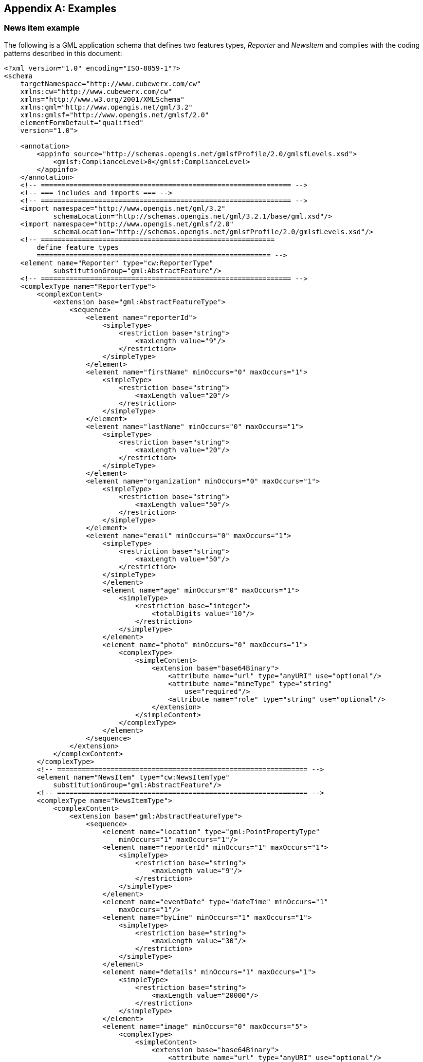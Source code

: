
[[annex-examples]]
[appendix,obligation=informative]
== Examples

=== News item example
The following is a GML application schema that defines two features types, _Reporter_ and _NewsItem_ and complies with the coding patterns described in this document:

[%unnumbered]
----
<?xml version="1.0" encoding="ISO-8859-1"?>
<schema
    targetNamespace="http://www.cubewerx.com/cw"
    xmlns:cw="http://www.cubewerx.com/cw"
    xmlns="http://www.w3.org/2001/XMLSchema"
    xmlns:gml="http://www.opengis.net/gml/3.2"
    xmlns:gmlsf="http://www.opengis.net/gmlsf/2.0"
    elementFormDefault="qualified"
    version="1.0">
    
    <annotation>
        <appinfo source="http://schemas.opengis.net/gmlsfProfile/2.0/gmlsfLevels.xsd">
            <gmlsf:ComplianceLevel>0</gmlsf:ComplianceLevel>
        </appinfo>
    </annotation>
    <!-- ============================================================= -->
    <!-- === includes and imports === -->
    <!-- ============================================================= -->
    <import namespace="http://www.opengis.net/gml/3.2"
            schemaLocation="http://schemas.opengis.net/gml/3.2.1/base/gml.xsd"/>
    <import namespace="http://www.opengis.net/gmlsf/2.0"
            schemaLocation="http://schemas.opengis.net/gmlsfProfile/2.0/gmlsfLevels.xsd"/>
    <!-- =========================================================
        define feature types
        ========================================================= -->
    <element name="Reporter" type="cw:ReporterType"
            substitutionGroup="gml:AbstractFeature"/>
    <!-- ============================================================= -->
    <complexType name="ReporterType">
        <complexContent>
            <extension base="gml:AbstractFeatureType">
                <sequence>
                    <element name="reporterId">
                        <simpleType>
                            <restriction base="string">
                                <maxLength value="9"/>
                            </restriction>
                        </simpleType>
                    </element>
                    <element name="firstName" minOccurs="0" maxOccurs="1">
                        <simpleType>
                            <restriction base="string">
                                <maxLength value="20"/>
                            </restriction>
                        </simpleType>
                    </element>
                    <element name="lastName" minOccurs="0" maxOccurs="1">
                        <simpleType>
                            <restriction base="string">
                                <maxLength value="20"/>
                            </restriction>
                        </simpleType>
                    </element>
                    <element name="organization" minOccurs="0" maxOccurs="1">
                        <simpleType>
                            <restriction base="string">
                                <maxLength value="50"/>
                            </restriction>
                        </simpleType>
                    </element>
                    <element name="email" minOccurs="0" maxOccurs="1">
                        <simpleType>
                            <restriction base="string">
                                <maxLength value="50"/>
                            </restriction>
                        </simpleType>
                        </element>
                        <element name="age" minOccurs="0" maxOccurs="1">
                            <simpleType>
                                <restriction base="integer">
                                    <totalDigits value="10"/>
                                </restriction>
                            </simpleType>
                        </element>
                        <element name="photo" minOccurs="0" maxOccurs="1">
                            <complexType>
                                <simpleContent>
                                    <extension base="base64Binary">
                                        <attribute name="url" type="anyURI" use="optional"/>
                                        <attribute name="mimeType" type="string"
                                            use="required"/>
                                        <attribute name="role" type="string" use="optional"/>
                                    </extension>
                                </simpleContent>
                            </complexType>
                        </element>
                    </sequence>
                </extension>
            </complexContent>
        </complexType>
        <!-- ============================================================= -->
        <element name="NewsItem" type="cw:NewsItemType"
            substitutionGroup="gml:AbstractFeature"/>
        <!-- ============================================================= -->
        <complexType name="NewsItemType">
            <complexContent>
                <extension base="gml:AbstractFeatureType">
                    <sequence>
                        <element name="location" type="gml:PointPropertyType"
                            minOccurs="1" maxOccurs="1"/>
                        <element name="reporterId" minOccurs="1" maxOccurs="1">
                            <simpleType>
                                <restriction base="string">
                                    <maxLength value="9"/>
                                </restriction>
                            </simpleType>
                        </element>
                        <element name="eventDate" type="dateTime" minOccurs="1"
                            maxOccurs="1"/>
                        <element name="byLine" minOccurs="1" maxOccurs="1">
                            <simpleType>
                                <restriction base="string">
                                    <maxLength value="30"/>
                                </restriction>
                            </simpleType>
                        </element>
                        <element name="details" minOccurs="1" maxOccurs="1">
                            <simpleType>
                                <restriction base="string">
                                    <maxLength value="20000"/>
                                </restriction>
                            </simpleType>
                        </element>
                        <element name="image" minOccurs="0" maxOccurs="5">
                            <complexType>
                                <simpleContent>
                                    <extension base="base64Binary">
                                        <attribute name="url" type="anyURI" use="optional"/>
                                        <attribute name="mimeType" type="string"
                                            use="required"/>
                                        <attribute name="role" type="string" use="optional"/>
                                    </extension>
                                </simpleContent>
                            </complexType>
                        </element>
                    </sequence>
                </extension>
            </complexContent>
        </complexType>
        <!-- ============================================================= -->
        <!-- Define a feature collection for a set of news items -->
        <!-- ============================================================= -->
        <element name="NewsItems"
                type="cw:NewsItemsType"
                substitutionGroup="gml:AbstractGML"/>
        <complexType name="NewsItemsType">
            <complexContent>
                <extension base="gml:AbstractFeatureType">
                    <sequence minOccurs="1" maxOccurs="unbounded">
                        <element name="featureMember">
                            <complexType>
                                <complexContent>
                                    <extension base="gml:AbstractFeatureMemberType">
                                        <sequence>
                                            <element ref="gml:AbstractFeature"/>
                                        </sequence>
                                    </extension>
                                </complexContent>
                            </complexType>
                        </element>
                    </sequence>
                </extension>
            </complexContent>
        </complexType>
</schema>
----


=== Roads_bts example from the CIPI1.2 testbed

[%unnumbered]
----
<?xml version="1.0" encoding="ISO-8859-1"?>
<schema
    targetNamespace="http://www.opengis.org/cipi1.2/level0/bts"
    xmlns:bts="http://www.opengis.org/cipi1.2/level0/bts"
    xmlns:gml="http://www.opengis.net/gml/3.2"
    xmlns:gmlsf="http://www.opengis.net/gmlsf/2.0"
    xmlns="http://www.w3.org/2001/XMLSchema"
    elementFormDefault="qualified"
    version="1.0">
    <annotation>
        <appinfo source="http://schemas.opengis.net/gmlsfProfile/2.0/gmlsfLevels.xsd">
        <gmlsf:ComplianceLevel>0</gmlsf:ComplianceLevel>
        </appinfo>
    </annotation>
    <!-- ============================================================= -->
    <!-- === includes and imports === -->
    <!-- ============================================================= -->
    <import namespace="http://www.opengis.net/gml/3.2"
        schemaLocation="http://schemas.opengis.net/gml/3.2.1/base/gml.xsd"/>
    <import namespace="http://www.opengis.net/gmlsf/2.0"
        schemaLocation="http://schemas.opengis.net/gmlsfProfile/2.0/gmlsfLevels.xsd"/>
    <!-- =========================================================
        define feature types
        ========================================================= -->
    <element name="Roads_bts" type="bts:Roads_btsType"
                substitutionGroup="gml:AbstractFeature"/>
    <!-- ============================================================= -->
    <complexType name="Roads_btsType">
        <complexContent>
            <extension base="gml:AbstractFeatureType">
                <sequence>
                    <element maxOccurs="1" minOccurs="1" name="Objectid_1">
                        <simpleType>
                            <restriction base="integer">
                                <totalDigits value="10"/>
                            </restriction>
                        </simpleType>
                    </element>
                    <element maxOccurs="1" minOccurs="1" name="Objectid">
                        <simpleType>
                            <restriction base="integer">
                                <totalDigits value="10"/>
                            </restriction>
                        </simpleType>
                    </element>
                    <element maxOccurs="1" minOccurs="1" name="FNode_">
                        <simpleType>
                            <restriction base="integer">
                                <totalDigits value="10"/>
                            </restriction>
                        </simpleType>
                    </element>
                    <element maxOccurs="1" minOccurs="1" name="TNode_">
                        <simpleType>
                            <restriction base="integer">
                                <totalDigits value="10"/>
                            </restriction>
                        </simpleType>
                    </element>
                    <element maxOccurs="1" minOccurs="0" name="LPoly_">
                        <simpleType>
                            <restriction base="integer">
                                <totalDigits value="10"/>
                            </restriction>
                        </simpleType>
                    </element>
                    <element maxOccurs="1" minOccurs="0" name="RPoly_">
                        <simpleType>
                            <restriction base="integer">
                                <totalDigits value="10"/>
                            </restriction>
                        </simpleType>
                    </element>
                    <element maxOccurs="1" minOccurs="0" name="Length"
                        type="gml:MeasureType"/>
                    <element maxOccurs="1" minOccurs="1" name="Bdt_roads_">
                        <simpleType>
                            <restriction base="integer">
                                <totalDigits value="10"/>
                            </restriction>
                        </simpleType>
                    </element>
                    <element maxOccurs="1" minOccurs="1" name="Bdt_roads1">
                        <simpleType>
                            <restriction base="integer">
                                <totalDigits value="10"/>
                            </restriction>
                        </simpleType>
                    </element>
                    <element maxOccurs="1" minOccurs="0" name="Prefix">
                        <simpleType>
                            <restriction base="string">
                                <maxLength value="2"/>
                            </restriction>
                        </simpleType>
                    </element>
                    <element maxOccurs="1" minOccurs="0" name="Name">
                        <simpleType>
                            <restriction base="string">
                                <maxLength value="30"/>
                            </restriction>
                        </simpleType>
                    </element>
                    <element maxOccurs="1" minOccurs="0" name="Type">
                        <simpleType>
                            <restriction base="string">
                                <maxLength value="4"/>
                            </restriction>
                        </simpleType>
                    </element>
                    <element maxOccurs="1" minOccurs="0" name="Suffix">
                        <simpleType>
                            <restriction base="string">
                                <maxLength value="2"/>
                            </restriction>
                        </simpleType>
                    </element>
                    <element maxOccurs="1" minOccurs="1" name="Fcc">
                        <simpleType>
                            <restriction base="string">
                                <maxLength value="3"/>
                            </restriction>
                        </simpleType>
                    </element>
                    <element maxOccurs="1" minOccurs="1" name="Fips">
                        <simpleType>
                            <restriction base="string">
                                <maxLength value="11"/>
                            </restriction>
                        </simpleType>
                    </element>
                    <element maxOccurs="1" minOccurs="0" name="Shape_len">
                        <simpleType>
                            <restriction base="decimal">
                                <totalDigits value="30"/>
                                <fractionDigits value="15"/>
                            </restriction>
                        </simpleType>
                    </element>
                    <element maxOccurs="1" minOccurs="0" name="Geometry"
                        type="gml:CurvePropertyType"/>
                </sequence>
            </extension>
        </complexContent>
    </complexType>
    <!-- ============================================================= -->
    <!-- Define a feature collection for a set of Roads_bts -->
    <!-- ============================================================= -->
    <element name="Roads"
            type="bts:RoadsType"
            substitutionGroup="gml:AbstractGML"/>
    <complexType name="RoadsType">
        <complexContent>
            <extension base="gml:AbstractFeatureType">
                <sequence minOccurs="1" maxOccurs="unbounded">
                    <element name="featureMember">
                        <complexType>
                            <complexContent>
                                <extension base="gml:AbstractFeatureMemberType">
                                    <sequence>
                                        <element ref="gml:AbstractFeature"/>
                                    </sequence>
                                </extension>
                            </complexContent>
                        </complexType>
                    </element>
                </sequence>
            </extension>
        </complexContent>
    </complexType>
</schema>
----


=== Hydrography model example

[%unnumbered]
----
<?xml version="1.0" encoding="ISO-8859-1"?>
<schema
    targetNamespace="http://www.fgdc.gov/framework/073004/hydro"
    xmlns:hyd="http://www.fgdc.gov/framework/073004/hydro"
    xmlns:gml="http://www.opengis.net/gml/3.2"
    xmlns:gmlsf="http://www.opengis.net/gmlsf/2.0"
    xmlns="http://www.w3.org/2001/XMLSchema"
    elementFormDefault="qualified"
    version="0.0.4">
    
    <annotation>    
        <appinfo source="http://schemas.opengis.net/gmlsfProfile/2.0/gmlsfLevels.xsd">
            <gmlsf:ComplianceLevel>0</gmlsf:ComplianceLevel>
        </appinfo>
    </annotation>
    <!-- ============================================================= -->
    <!-- === includes and imports === -->
    <!-- ============================================================= -->
    <import namespace="http://www.opengis.net/gml/3.2"
        schemaLocation="http://schemas.opengis.net/gml/3.2.1/base/gml.xsd"/>
    <import namespace="http://www.opengis.net/gmlsf/2.0"
    schemaLocation="http://schemas.opengis.net/gmlsfProfile/2.0/gmlsfLevels.xsd"/>
    <!-- ============================================================= -->
    <!-- IDENTIFIER -->
    <!-- ============================================================= -->
    <complexType name="IdentifierPropertyType">
        <sequence>
            <element ref="hyd:Identifier"/>
        </sequence>
    </complexType>
    <!-- ============================================================= -->
    <element name="Identifier">
        <complexType>
            <sequence>
                <element name="identifier" type="string"/>
                <element name="idAuthority" type="string" minOccurs="0"
                    maxOccurs="1"/>
                <element name="description" type="string" minOccurs="0"
                    maxOccurs="1"/>
            </sequence>
        </complexType>
    </element>
    <!-- ============================================================= -->
    <!-- EXTERNALRESOURCE -->
    <!-- ============================================================= -->
    <complexType name="ExternalResourcePropertyType">
        <sequence>
            <element ref="hyd:ExternalResource"/>
        </sequence>
    </complexType>
    <!-- ============================================================= -->
    <element name="ExternalResource">
        <complexType>
            <sequence>
                <element name="url" type="anyURI"/>
                <element name="urlType" minOccurs="0" maxOccurs="1">
                    <complexType>
                        <simpleContent>
                            <restriction base="gml:CodeType">
                                <attribute name="codeSpace" type="anyURI"
                                    default="../Dictionaries/ResourceTypesDictionary.xml"/>
                            </restriction>
                        </simpleContent>
                    </complexType>
                </element>
                <element name="urlDescription" type="string" minOccurs="0"
                    maxOccurs="1"/>
            </sequence>
        </complexType>
    </element>
    <!-- ============================================================= -->
    <!-- RESPONSIBLEPARTY -->
    <!-- ============================================================= -->
    <complexType name="ResponsiblePartyPropertyType">
        <sequence>
            <element ref="hyd:ResponsibleParty"/>
        </sequence>
    </complexType>
    <!-- ============================================================= -->
    <element name="ResponsibleParty">
        <complexType>
            <sequence>
                <element name="individualName" type="string"/>
                <element name="organizationName" type="string" minOccurs="0"
                    maxOccurs="1"/>
                <element name="positionName" type="string" minOccurs="0"
                    maxOccurs="1"/>
                <element name="contactInfo" type="string" minOccurs="0"
                    maxOccurs="1"/>
                <element name="role" type="string"/>
            </sequence>
        </complexType>
    </element>
    <!-- ============================================================= -->
    <!-- EXTENDEDATTRIBUTE -->
    <!-- ============================================================= -->
    <complexType name="ExtendedAttributePropertyType">
        <sequence>
            <element ref="hyd:ExtendedAttribute"/>
        </sequence>
    </complexType>
    <!-- ============================================================= -->
    <element name="ExtendedAttribute">
        <complexType>
            <sequence>
                <element name="authority" type="string"/>
                <element name="link" type="hyd:ExternalResourcePropertyType"
                    minOccurs="0" maxOccurs="1"/>
                <element name="name" type="string"/>
                <element name="type" minOccurs="0" maxOccurs="1">
                    <complexType>
                        <simpleContent>
                            <restriction base="gml:CodeType">
                                <attribute name="codeSpace" type="anyURI" use="optional"
                                    default="../Dictionaries/DatatypeDictionary.xml"/>
                            </restriction>
                        </simpleContent>
                    </complexType>
                </element>
                <element name="value" type="string"/>
            </sequence>
        </complexType>
    </element>
    <!-- ============================================================= -->
    <!-- NAME -->
    <!-- ============================================================= -->
    <complexType name="NamePropertyType">
        <sequence>
            <element ref="hyd:Name"/>
        </sequence>
    </complexType>
    <!-- ============================================================= -->
    <element name="Name">
        <complexType>
            <sequence>
                <element name="name" type="string"/>
                <element name="nameId" type="hyd:IdentifierPropertyType"
                    minOccurs="0" maxOccurs="1"/>
            </sequence>
        </complexType>
    </element>
    <!-- ============================================================= -->
    <!-- REPRESENTATION -->
    <!-- ============================================================= -->
    <complexType name="RepresentationPropertyType">
        <sequence>
            <element ref="hyd:Representation"/>
        </sequence>
    </complexType>
    <!-- ============================================================= -->
    <element name="Representation">
        <complexType>
            <sequence>
                <element name="representationId" type="hyd:IdentifierPropertyType"
                    minOccurs="0" maxOccurs="1"/>
            </sequence>
        </complexType>
    </element>
    <!-- ============================================================= -->
    <!-- MEASUREMENT -->
    <!-- ============================================================= -->
    <complexType name="MeasurementPropertyType">
        <sequence>
            <element ref="hyd:Measurement"/>
        </sequence>
    </complexType>
    <!-- ============================================================= -->
    <element name="Measurement">
        <complexType>
            <sequence>
                <element name="accuracy" type="string" minOccurs="0" maxOccurs="1"/>
                <element name="reportingOrganization"
                    type="hyd:ResponsiblePartyPropertyType"/>
                <element name="units">
                    <complexType>
                        <simpleContent>
                            <restriction base="gml:CodeType">
                                <attribute name="codeSpace" type="anyURI" use="optional"
                                    default="../Dictionaries/UnitsDictionary.xml"/>
                            </restriction>
                        </simpleContent>
                    </complexType>
                </element>
                <element name="value" type="string"/>
            </sequence>
        </complexType>
    </element>
    <!-- ============================================================= -->
    <!-- ============================================================= -->
    <complexType name="ComputedNetworkValuesPropertyType">
        <sequence>
            <element ref="hyd:ComputedNetworkValues"/>
        </sequence>
    </complexType>
    <!-- ============================================================= -->
    <element name="ComputedNetworkValues">
        <complexType>
            <sequence>
                <element name="fromNode" type="integer"/>
                <element name="toNode" type="integer"/>
                <element name="hydrologicSequenceNumber" type="integer"/>
                <element name="startFlag" type="integer"/>
                <element name="terminalFlag" type="integer"/>
                <element name="terminalDrainId" type="integer"/>
                <element name="levelPathId" type="integer"/>
                <element name="arbolateSumKm" type="gml:MeasureType"/>
                <element name="pathLengthKm" type="gml:MeasureType"/>
                <element name="thinner" type="integer"/>
                <element name="divergenceFlag" type="integer"/>
                <element name="drainStreamLevel" type="integer"/>
                <element name="downstreamDrainLevel" type="integer"/>
                <element name="streamOrder" type="integer"/>
                <element name="upstreamLevelPathId" type="integer"/>
                <element name="upstreamHydrologicSequenceNumber" type="integer"/>
                <element name="upstreamMinimumHydrologicSequenceNumber"
                    type="integer"/>
                <element name="downstreamLevelPathId" type="integer"/>
                <element name="downstreamDrainCount" type="integer"/>
                <element name="downstreamMinorHydrologicSequenceNumber"
                    type="integer"/>
            </sequence>
        </complexType>
    </element>
    <!-- ============================================================= -->
    <!-- HYDRO COLLECTION -->
    <!-- ============================================================= -->
    <element name="HydroCollection" type="hyd:HydroCollectionType"
        substitutionGroup="gml:AbstractFeature"/>
    <!-- ============================================================= -->
    <complexType name="HydroCollectionType">
        <complexContent>
            <extension base="gml:AbstractFeatureType">
                <sequence>
                    <element name="metadata" type="anyURI"
                        minOccurs="0" maxOccurs="unbounded"/>
                    <element name="featureMember" maxOccurs="unbounded">
                        <complexType>
                            <annotation>
                                <appinfo source="urn:xgml:
                                targetElement">hyd:HydroComplex/@gml:id</appinfo>
                            </annotation>
                            <sequence>
                                <element ref="gml:AbstractFeature"/>
                            </sequence>
                        </complexType>
                    </element>
                </sequence>
            </extension>
        </complexContent>
    </complexType>
    <!-- ============================================================= -->
    <!-- HYDRO COMPLEX -->
    <!-- ============================================================= -->
    <element name="HydroComplex" type="hyd:HydroComplexType"
    substitutionGroup="gml:AbstractFeature"/>
    <!-- ============================================================= -->
    <complexType name="HydroComplexType">
        <complexContent>
            <extension base="gml:AbstractFeatureType">
                <sequence>
                    <element name="featureId" type="hyd:IdentifierPropertyType"/>
                    <element name="linkedResource"
                        type="hyd:ExternalResourcePropertyType" minOccurs="0"
                        maxOccurs="1"/>
                    <element name="metadata" type="anyURI" minOccurs="0"
                        maxOccurs="unbounded"/>
                    <element name="featureDate" type="date"/>
                    <element name="name" type="hyd:NamePropertyType" minOccurs="0"
                        maxOccurs="unbounded"/>
                    <element name="measure" type="hyd:MeasurementPropertyType"
                        minOccurs="0" maxOccurs="unbounded"/>
                    <element name="representation"
                        type="hyd:RepresentationPropertyType" minOccurs="0"
                        maxOccurs="unbounded"/>
                    <element name="attribute"
                        type="hyd:ExtendedAttributePropertyType" minOccurs="0"
                        maxOccurs="unbounded"/>
                    <element name="compositeType" minOccurs="1" maxOccurs="1">
                        <complexType>
                            <simpleContent>
                                <restriction base="gml:CodeType">
                                    <attribute name="codeSpace" type="anyURI"
                                        use="optional"
                                            default="../Dictionaries/CompositeTypeDictionary.xml"/>
                                </restriction>
                            </simpleContent>
                        </complexType>
                    </element>
                    <element name="element" type="gml:ReferenceType" minOccurs="1"
                        maxOccurs="unbounded">
                        <annotation>
                            <appinfo source="urn:xgml:
    targetElement">hyd:HydroElement/@gml:id</appinfo>
                        </annotation>
                    </element>
                </sequence>
            </extension>
        </complexContent>
        <!-- ============================================================= -->
    </complexType>
    <!-- ============================================================= -->
    <!-- HYDRO ELEMENT -->
    <!-- ============================================================= -->
    <element name="HydroElement" type="hyd:HydroElementType"
        substitutionGroup="gml:AbstractFeature"/>
    <complexType name="HydroElementType">
        <complexContent>
            <extension base="gml:AbstractFeatureType">
                <sequence>
                    <element name="featureId" type="hyd:IdentifierPropertyType"/>
                    <element name="linkedResource"
                        type="hyd:ExternalResourcePropertyType" minOccurs="0"
                        maxOccurs="1"/>
                    <element name="metadata" type="anyURI" minOccurs="0"
                        maxOccurs="unbounded"/>
                    <element name="featureDate" type="date"/>
                    <element name="name" type="hyd:NamePropertyType" minOccurs="0"
                        maxOccurs="unbounded"/>
                    <element name="measure" type="hyd:MeasurementPropertyType"
                        minOccurs="0" maxOccurs="unbounded"/>
                    <element name="representation"
                        type="hyd:RepresentationPropertyType" minOccurs="0"
                        maxOccurs="unbounded"/>
                    <element name="attribute"
                        type="hyd:ExtendedAttributePropertyType" minOccurs="0"
                        maxOccurs="unbounded"/>
                    <!-- ====================================================== -->
                    <element name="featureType">
                        <complexType>
                            <simpleContent>
                                <restriction base="gml:CodeType">
                                    <attribute name="codeSpace" type="anyURI"
                                    use="optional"
                                    default="../Dictionaries/HydroFeatureTypeDictionary.xml"/>
                                </restriction>
                            </simpleContent>
                        </complexType>
                    </element>
                    <element name="featureCode" minOccurs="0" maxOccurs="1">
                        <complexType>
                            <simpleContent>
                                <restriction base="gml:CodeType">
                                    <attribute name="codeSpace" type="anyURI"
                                        use="optional"
default="../Dictionaries/HydroFeatureCodeTypeDictionary.xml"/>
                                </restriction>
                            </simpleContent>
                        </complexType>
                    </element>
                    <element name="geometry" type="gml:GeometryPropertyType"
                        minOccurs="1" maxOccurs="1"/>
                    <element name="flowDirection" minOccurs="0" maxOccurs="1">
                        <complexType>
                            <simpleContent>
                                <restriction base="gml:CodeType">
                                    <attribute name="codeSpace" type="anyURI"
                                        use="optional"
                                        default="../Dictionaries/FlowCodeDictionary.xml"/>
                                </restriction>
                            </simpleContent>
                        </complexType>
                    </element>
                    <!-- ====================================================== -->
                    <element name="computedNetworkValues"
                        type="hyd:ComputedNetworkValuesPropertyType" minOccurs="0"
                        maxOccurs="1"/>
                    </sequence>
                </extension>
            </complexContent>
        </complexType>
        <!-- ============================================================= -->
        <!-- FEATURERELATIONSHIP -->
        <!-- ============================================================= -->
        <element name="FeatureRelationship" type="hyd:FeatureRelationshipType"
            substitutionGroup="gml:AbstractFeature"/>
        <complexType name="FeatureRelationshipType">
            <complexContent>
                <extension base="gml:AbstractFeatureType">
                    <sequence>
                        <element name="sourceFeature" type="gml:ReferenceType">
                            <annotation>
                                <appinfo source="urn:xgml:
    targetElement">hyd:HydroFeature/@gml:id</appinfo>
                            </annotation>
                        </element>
                        <element name="targetFeature" type="gml:ReferenceType"
                            minOccurs="1" maxOccurs="unbounded">
                            <annotation>
                                <appinfo source="urn:xgml:
    targetElement">hyd:HydroFeature/@gml:id</appinfo>
                            </annotation>
                        </element>
                        <element name="type">
                            <complexType>
                                <simpleContent>
                                    <restriction base="gml:CodeType">
                                        <attribute name="codeSpace" type="anyURI"
                                            use="optional"
                                            default="../Dictionaries/RelationshipTypeDictionary.xml"/>
                                    </restriction>
                                </simpleContent>
                            </complexType>
                        </element>
                        <element name="attribute"
                            type="hyd:ExtendedAttributePropertyType" minOccurs="0"
                            maxOccurs="unbounded"/>
                    </sequence>
                </extension>
            </complexContent>
        </complexType>
        <!-- ============================================================= -->
        <!-- EVENT -->
        <!-- ============================================================= -->
        <element name="Event" type="hyd:EventType" substitutionGroup="gml:AbstractFeature"/>
        <complexType name="EventType">
            <complexContent>
                <extension base="gml:AbstractFeatureType">
                    <sequence>
                        <element name="date" type="date" minOccurs="0" maxOccurs="1"/>
                        <element name="eventID" type="gml:ReferenceType" minOccurs="1"
                            maxOccurs="1">
                            <annotation>
                                <appinfo source="urn:xgml:
    targetElement">hyd:Identifier/@gml:id</appinfo>
                            </annotation>
                        </element>
                        <element name="relatedURL" type="anyURI" minOccurs="0"
                            maxOccurs="unbounded"/>
                        <element name="metadata" type="anyURI" minOccurs="0"
                            maxOccurs="1"/>
                        <element name="eventType">
                            <complexType>
                                <simpleContent>
                                    <restriction base="gml:CodeType">
                                        <attribute name="codeSpace" type="anyURI"
                                            use="optional"
                                            default="../Dictionaries/EventTypeDictionary.xml"/>
                                    </restriction>
                                </simpleContent>
                            </complexType>
                        </element>
                        <element name="dataType">
                            <complexType>
                                <simpleContent>
                                    <restriction base="gml:CodeType">
                                        <attribute name="codeSpace" type="anyURI"
                                            use="optional"
                                            fixed="../Dictionaries/DatatypeDictionary.xml"/>
                                    </restriction>
                                </simpleContent>
                            </complexType>
                        </element>
                        <element name="eventValue" type="string"/>
                        <element name="location" type="gml:GeometryPropertyType"
                            minOccurs="0" maxOccurs="1"/>
                        <element name="measure" type="hyd:MeasurementPropertyType"
                            minOccurs="0" maxOccurs="unbounded"/>
                        <element name="attribute"
                            type="hyd:ExtendedAttributePropertyType" minOccurs="0"
                            maxOccurs="unbounded"/>
                    </sequence>
                </extension>
            </complexContent>
        </complexType>
        <!-- ============================================================= -->
        <!-- UNMEASUREDEVENT -->
        <!-- ============================================================= -->
        <element name="UnmeasuredEvent" type="hyd:UnmeasuredEventType"
            substitutionGroup="gml:AbstractFeature"/>
        <complexType name="UnmeasuredEventType">
            <complexContent>
                <extension base="gml:AbstractFeatureType">
                    <sequence>
                        <element name="event" type="gml:ReferenceType">
                            <annotation>
                                <appinfo source="urn:xgml:
    targetElement">hyd:Event/@gml:id</appinfo>
                            </annotation>
                        </element>
                        <element name="location" type="gml:GeometryPropertyType"/>
                    </sequence>
                </extension>
            </complexContent>
        </complexType>
        <!-- ============================================================= -->
        <!-- MEASUREDEVENT -->
        <!-- ============================================================= -->
        <element name="MeasuredEvent" type="hyd:MeasuredEventType"
            substitutionGroup="gml:AbstractFeature"/>
        <complexType name="MeasuredEventType">
            <complexContent>
                <extension base="gml:AbstractFeatureType">
                    <sequence>
                        <element name="event" type="gml:ReferenceType">
                            <annotation>
                                <appinfo source="urn:xgml:
    targetElement">hyd:Event/@gml:id</appinfo>
                            </annotation>
                        </element>
                        <element name="startPosition" type="gml:PointPropertyType"/>
                        <element name="endPosition" type="gml:PointPropertyType"
                            minOccurs="0" maxOccurs="1"/>
                        <element name="startOffset" type="gml:MeasureType" minOccurs="0"
                            maxOccurs="1"/>
                        <element name="endOffset" type="gml:MeasureType" minOccurs="0"
                            maxOccurs="1"/>
                    </sequence>
                </extension>
            </complexContent>
        </complexType>
        <!-- ============================================================= -->
        <!-- EVENT ON -->
        <!-- ============================================================= -->
        <element name="EventOn" type="hyd:EventOnType"
            substitutionGroup="gml:AbstractFeature"/>
        <complexType name="EventOnType">
            <complexContent>
                <extension base="gml:AbstractFeatureType">
                    <sequence>
                        <element name="feature" type="gml:ReferenceType" minOccurs="1"
                            maxOccurs="unbounded">
                            <annotation>
                                <appinfo source="urn:xgml:
    targetElement">hyd:HydroFeature/@gml:id</appinfo>
                            </annotation>
                        </element>
                        <element name="event" type="gml:ReferenceType" minOccurs="0"
                            maxOccurs="unbounded">
                            <annotation>
                                <appinfo source="urn:xgml:
    targetElement">hyd:Event/@gml:id</appinfo>
                            </annotation>
                        </element>
                    </sequence>
                </extension>
            </complexContent>
        </complexType>
</schema>
----

=== Internationalized string example
The following schema defines a single internationalized string element:

[%unnumbered]
----
<?xml version="1.0" encoding="UTF-8"?>
<schema
    targetNamespace="http://www.opengis.net/test"
    xmlns="http://www.w3.org/2001/XMLSchema"
    xmlns:test="http://www.opengis.net/test"
    xmlns:xml="http://www.w3.org/XML/1998/namespace"
    xmlns:gml="http://www.opengis.net/gml/3.2"
    xmlns:gmlsf="http://www.opengis.net/gmlsf/2.0"
    elementFormDefault="qualified"
    version="1.0">

    <annotation>
        <appinfo source="http://schemas.opengis.net/gmlsfProfile/2.0/gmlsfLevels.xsd">
            <gmlsf:ComplianceLevel>0</gmlsf:ComplianceLevel>
        </appinfo>
    </annotation>
    <!-- ============================================================= -->
    <!-- === includes and imports === -->
    <!-- ============================================================= -->
    <import namespace="http://www.w3.org/XML/1998/namespace"
        schemaLocation="http://www.w3.org/2001/xml.xsd"/>
    <import namespace="http://www.opengis.net/gml/3.2"
        schemaLocation="http://schemas.opengis.net/gml/3.2.1/gml.xsd"/>
    <import namespace="http://www.opengis.net/gmlsf/2.0"
schemaLocation="http://schemas.opengis.net/gmlsfProfile/2.0/gmlsfLevels.xsd"/>
    <!-- ============================================================= -->
    <!-- Language string type -->
    <!-- ============================================================= -->
    <complexType name="LanguageStringType">
        <simpleContent>
            <extension base="string">
                <attribute ref="xml:lang" use="optional"/>
            </extension>
        </simpleContent>
    </complexType>
    <!-- ============================================================= -->
    <!-- Define a feature type -->
    <!-- ============================================================= -->
    <element name="Description" type="test:DescriptionType"
        substitutionGroup="gml:AbstractFeature"/>
    <complexType name="DescriptionType">
        <complexContent>
            <extension base="gml:AbstractFeatureType">
                <sequence>
                    <element name="descId">
                        <simpleType>
                            <restriction base="string">
                                <maxLength value="9"/>
                            </restriction>
                        </simpleType>
                    </element>
                    <element name="descText" maxOccurs="unbounded">
                        <complexType>
                            <simpleContent>
                                <restriction base="test:LanguageStringType">
                                    <maxLength value="20"/>
                                </restriction>
                            </simpleContent>
                        </complexType>
                    </element>
                </sequence>
            </extension>
        </complexContent>
    </complexType>
    <!-- ============================================================= -->
    <!-- Define a feature collection -->
    <!-- ============================================================= -->
    <element name="Descriptions"
            type="test:DescriptionsType"
            substitutionGroup="gml:AbstractGML"/>
    <complexType name="DescriptionsType">
        <complexContent>
            <extension base="gml:AbstractFeatureType">
                <sequence minOccurs="1" maxOccurs="unbounded">
                    <element name="featureMember">
                        <complexType>
                            <complexContent>
                                <extension base="gml:AbstractFeatureMemberType">
                                    <sequence>
                                        <element ref="gml:AbstractFeature"/>
                                    </sequence>
                                </extension>
                            </complexContent>
                        </complexType>
                    </element>
                </sequence>
            </extension>
        </complexContent>
    </complexType>
</schema>
----

An instance document might be:

[%unnumbered]
----
<?xml version="1.0"?>
<test:Descriptions gml:id="ID0"
    xmlns:test="http://www.opengis.net/test"
    xmlns:gml="http://www.opengis.net/gml/3.2"
    xmlns:xsi="http://www.w3.org/2001/XMLSchema-instance"
    xsi:schemaLocation="http://www.opengis.net/test ./test.xsd">
    <test:featureMember>
        <test:Description gml:id="ID1">
            <test:descId>12345</test:descId>
            <test:descText xml:lang="en">Hello world.</test:descText>
            <test:descText xml:lang="fr">Bonjour monde.</test:descText>
            <test:descText xml:lang="el">Γειά σου κόσμος</test:descText>
        </test:Description>
    </test:featureMember>
</test:Descriptions>
----

=== Circle-by-center-point Example
The following example illustrates a schema that declares one geometric property whose value is a circle.

[%unnumbered]
----
<?xml version="1.0" encoding="UTF-8"?>
<xsd:schema
    targetNamespace="http://www.someserver.com/rz"
    xmlns:myns="http://www.someserver.com/rz"
    xmlns:xsd="http://www.w3.org/2001/XMLSchema"
    xmlns:gml="http://www.opengis.net/gml/3.2"
    elementFormDefault="qualified"
    xmlns:gmlsf="http://www.opengis.net/gmlsf/2.0"
    version="myns:2003">
    
    <xsd:annotation>
        <xsd:appinfo source="http://schemas.opengis.net/gmlsfProfile/2.0/gmlsfLevels.xsd">
            <gmlsf:ComplianceLevel>0</gmlsf:ComplianceLevel>
        </xsd:appinfo>
    </xsd:annotation>
    
    <!-- ============================================================= -->
    <!-- === includes and imports === -->
    <!-- ============================================================= -->
    <xsd:import namespace="http://www.w3.org/XML/1998/namespace"
            schemaLocation="http://www.w3.org/2001/xml.xsd"/>
    <xsd:import namespace="http://www.opengis.net/gml/3.2"
            schemaLocation="http://schemas.opengis.net/gml/3.2.1/gml.xsd"/>
    <xsd:import namespace="http://www.opengis.net/gmlsf/2.0"
schemaLocation="http://schemas.opengis.net/gmlsfProfile/2.0/gmlsfLevels.xsd"/>
    <xsd:element name="RadZones"
                type="myns:RadZonesType"
                substitutionGroup="gml:AbstractFeature"/>
    <xsd:complexType name="RadZonesType">
        <xsd:complexContent>
            <xsd:extension base="gml:AbstractFeatureType">
                <xsd:sequence>
                    <xsd:element name="title" type="xsd:string"/>
                    <xsd:element name="abstract" type="xsd:string" minOccurs="0"/>
                    <xsd:element name="rems" type="gml:MeasureType"/>
                    <xsd:element name="where"
                                type="gml:SurfacePropertyType"
                                maxOccurs="unbounded"/>
                </xsd:sequence>
            </xsd:extension>
        </xsd:complexContent>
    </xsd:complexType>
</xsd:schema>
----

An instance document might be:

[%unnumbered]
----
<?xml version="1.0" encoding="UTF-8"?>
<rz:RadZones
    gml:id="RZ001"
    xmlns:rz="http://www.someserver.com/rz"
    xmlns:gml="http://www.opengis.net/gml/3.2"
    xmlns:xlink="http://www.w3.org/1999/xlink"
    xmlns:xsi="http://www.w3.org/2001/XMLSchema-instance"
    xsi:schemaLocation="http://www.someserver.com/rz
                        http://www.someserver.com/schemas/RadZones.xsd
                        http://www.opengis.net/gml/3.2
                        http://schemas.opengis.net/gml/3.2.1/gml.xsd">
    <rz:title>Radiation Hot Spots</rz:title>
    <rz:abstract>Radiation hot spots in the vicinity of the AnyTown nuclear reactor. Only
readings that exceed the background radiation of 100 millirems per hour.</rz:abstract>
    <rz:rems uom="REM">170</rz:rems>
    <rz:where>
        <gml:Surface
            gml:id="RZ001_1"
            srsName="http://www.opengis.net/def/crs/EPSG/0/4326">
            <gml:patches>
                <gml:PolygonPatch>
                    <gml:exterior>
                        <gml:Ring>
                            <gml:curveMember>
                                <gml:Curve gml:id="C01">
                                    <gml:segments>
                                        <gml:CircleByCenterPoint numArc="1">
                                            <gml:pos>51.389 30.099</gml:pos>
                                            <gml:radius uom="m">20000</gml:radius>
                                        </gml:CircleByCenterPoint>
                                    </gml:segments>
                                </gml:Curve>
                            </gml:curveMember>
                        </gml:Ring>
                    </gml:exterior>
                </gml:PolygonPatch>
            </gml:patches>
        </gml:Surface>
    </rz:where>
</rz:RadZones>
----